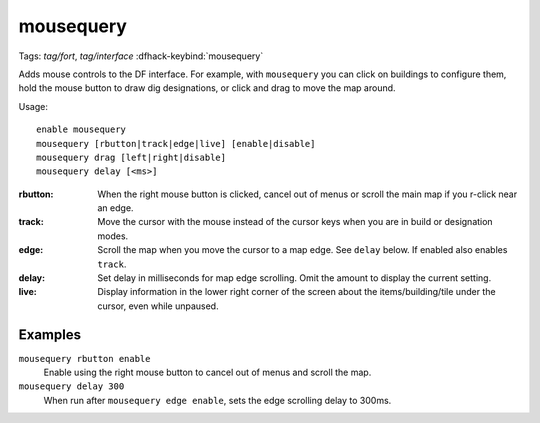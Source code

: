 mousequery
==========
Tags: `tag/fort`, `tag/interface`
:dfhack-keybind:`mousequery`

Adds mouse controls to the DF interface. For example, with ``mousequery`` you
can click on buildings to configure them, hold the mouse button to draw dig
designations, or click and drag to move the map around.

Usage::

    enable mousequery
    mousequery [rbutton|track|edge|live] [enable|disable]
    mousequery drag [left|right|disable]
    mousequery delay [<ms>]

:rbutton:   When the right mouse button is clicked, cancel out of menus or
            scroll the main map if you r-click near an edge.
:track:     Move the cursor with the mouse instead of the cursor keys when you
            are in build or designation modes.
:edge:      Scroll the map when you move the cursor to a map edge. See ``delay``
            below. If enabled also enables ``track``.
:delay:     Set delay in milliseconds for map edge scrolling. Omit the amount to
            display the current setting.
:live:      Display information in the lower right corner of the screen about
            the items/building/tile under the cursor, even while unpaused.

Examples
--------

``mousequery rbutton enable``
    Enable using the right mouse button to cancel out of menus and scroll the
    map.
``mousequery delay 300``
    When run after ``mousequery edge enable``, sets the edge scrolling delay to
    300ms.
